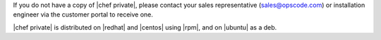 .. The contents of this file may be included in multiple topics.
.. This file should not be changed in a way that hinders its ability to appear in multiple documentation sets.

If you do not have a copy of |chef private|, please contact your sales representative (sales@opscode.com) or installation engineer via the customer portal to receive one.

|chef private| is distributed on |redhat| and |centos| using |rpm|, and on |ubuntu| as a deb.